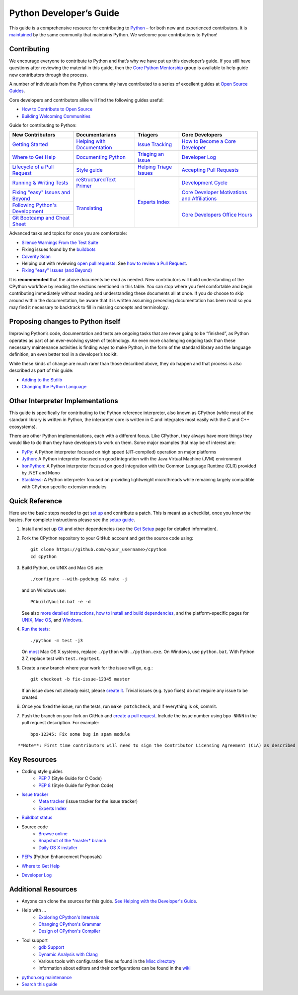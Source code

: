 ========================
Python Developer’s Guide
========================

This guide is a comprehensive resource for contributing to `Python`_ – for both new and experienced contributors. It is `maintained`_ by the same community that maintains Python. We welcome your contributions to Python!

.. _Python: https://www.python.org/
.. _maintained: https://devguide.python.org/docquality/#helping-with-the-developers-guide

Contributing
------------
We encourage everyone to contribute to Python and that’s why we have put up this developer’s guide. If you still have questions after reviewing the material in this guide, then the `Core Python Mentorship`_ group is available to help guide new contributors through the process.

.. _Core Python Mentorship: https://www.python.org/dev/core-mentorship/

A number of individuals from the Python community have contributed to a series of excellent guides at `Open Source Guides`_.

.. _Open Source Guides: https://opensource.guide/

Core developers and contributors alike will find the following guides useful:

- `How to Contribute to Open Source`_
- `Building Welcoming Communities`_

.. _How to Contribute to Open Source: https://opensource.guide/how-to-contribute/
.. _Building Welcoming Communities: https://opensource.guide/building-community/

Guide for contributing to Python:

+------------------------------------+-------------------------------+--------------------------+------------------------------------------------+
| New Contributors                   | Documentarians                | Triagers                 | Core Developers                                |
+====================================+===============================+==========================+================================================+
| `Getting Started`_                 | `Helping with Documentation`_ | `Issue Tracking`_        | `How to Become a Core Developer`_              |
+------------------------------------+-------------------------------+--------------------------+------------------------------------------------+
| `Where to Get Help`_               | `Documenting Python`_         | `Triaging an Issue`_     | `Developer Log`_                               |
+------------------------------------+-------------------------------+--------------------------+------------------------------------------------+
| `Lifecycle of a Pull Request`_     | `Style guide`_                | `Helping Triage Issues`_ | `Accepting Pull Requests`_                     |
+------------------------------------+-------------------------------+--------------------------+------------------------------------------------+
| `Running & Writing Tests`_         | `reStructuredText Primer`_    | `Experts Index`_         | `Development Cycle`_                           |
+------------------------------------+-------------------------------+                          +------------------------------------------------+
| `Fixing "easy" Issues and Beyond`_ | `Translating`_                |                          | `Core Developer Motivations and Affiliations`_ |
+------------------------------------+                               |                          +------------------------------------------------+
| `Following Python's Development`_  |                               |                          | `Core Developers Office Hours`_                |
+------------------------------------+                               |                          |                                                |
| `Git Bootcamp and Cheat Sheet`_    |                               |                          |                                                |
+------------------------------------+-------------------------------+--------------------------+------------------------------------------------+

.. _Getting Started: https://devguide.python.org/setup/
.. _Where to Get Help: https://devguide.python.org/help/
.. _Lifecycle of a Pull Request: https://devguide.python.org/pullrequest/
.. _Running & Writing Tests: https://devguide.python.org/runtests/
.. _Fixing "easy" Issues and Beyond: https://devguide.python.org/fixingissues/
.. _Following Python's Development: https://devguide.python.org/communication/
.. _Git Bootcamp and Cheat Sheet: https://devguide.python.org/gitbootcamp/
.. _Helping with Documentation: https://devguide.python.org/docquality/
.. _Documenting Python: https://devguide.python.org/documenting/
.. _Style guide: https://devguide.python.org/documenting/#style-guide
.. _reStructuredText Primer: https://devguide.python.org/documenting/#rst-primer
.. _Translating: https://devguide.python.org/documenting/#translating
.. _Issue Tracking: https://devguide.python.org/tracker/
.. _Triaging an Issue: https://devguide.python.org/triaging/
.. _Helping Triage Issues: https://devguide.python.org/tracker/#helptriage
.. _Experts Index: https://devguide.python.org/experts/
.. _How to Become a Core Developer: https://devguide.python.org/coredev/
.. _Developer Log: https://devguide.python.org/developers/
.. _Accepting Pull Requests: https://devguide.python.org/committing/
.. _Development Cycle: https://devguide.python.org/devcycle/
.. _Core Developer Motivations and Affiliations: https://devguide.python.org/motivations/
.. _Core Developers Office Hours: https://devguide.python.org/help/#office-hour

Advanced tasks and topics for once you are comfortable:

- `Silence Warnings From the Test Suite`_
- Fixing issues found by the `buildbots`_
- `Coverity Scan`_
- Helping out with reviewing `open pull requests`_. See `how to review a Pull Request`_.
- `Fixing "easy" Issues (and Beyond)`_

.. _Silence Warnings From the Test Suite: https://devguide.python.org/silencewarnings/
.. _buildbots: https://devguide.python.org/buildbots/
.. _Coverity Scan: https://devguide.python.org/coverity/
.. _open pull requests: https://github.com/python/cpython/pulls?utf8=%E2%9C%93&q=is%3Apr%20is%3Aopen%20label%3A%22awaiting%20review%22
.. _how to review a Pull Request: https://devguide.python.org/pullrequest/#how-to-review-a-pull-request
.. _Fixing "easy" Issues (and Beyond): https://devguide.python.org/fixingissues/

It is **recommended** that the above documents be read as needed. New contributors will build understanding of the CPython workflow by reading the sections mentioned in this table. You can stop where you feel comfortable and begin contributing immediately without reading and understanding these documents all at once. If you do choose to skip around within the documentation, be aware that it is written assuming preceding documentation has been read so you may find it necessary to backtrack to fill in missing concepts and terminology.

Proposing changes to Python itself
----------------------------------

Improving Python’s code, documentation and tests are ongoing tasks that are never going to be “finished”, as Python operates as part of an ever-evolving system of technology. An even more challenging ongoing task than these necessary maintenance activities is finding ways to make Python, in the form of the standard library and the language definition, an even better tool in a developer’s toolkit.

While these kinds of change are much rarer than those described above, they do happen and that process is also described as part of this guide:

- `Adding to the Stdlib`_
- `Changing the Python Language`_

.. _Adding to the Stdlib: https://devguide.python.org/stdlibchanges/
.. _Changing the Python Language: https://devguide.python.org/langchanges/

Other Interpreter Implementations
---------------------------------

This guide is specifically for contributing to the Python reference interpreter, also known as CPython (while most of the standard library is written in Python, the interpreter core is written in C and integrates most easily with the C and C++ ecosystems).

There are other Python implementations, each with a different focus. Like CPython, they always have more things they would like to do than they have developers to work on them. Some major examples that may be of interest are:

- `PyPy`_: A Python interpreter focused on high speed (JIT-compiled) operation on major platforms
- `Jython`_: A Python interpreter focused on good integration with the Java Virtual Machine (JVM) environment
- `IronPython`_: A Python interpreter focused on good integration with the Common Language Runtime (CLR) provided by .NET and Mono
- `Stackless`_: A Python interpreter focused on providing lightweight microthreads while remaining largely compatible with CPython specific extension modules

.. _PyPy: https://www.pypy.org/
.. _Jython: https://www.jython.org/
.. _IronPython: https://ironpython.net/
.. _Stackless: https://www.stackless.com/

Quick Reference
---------------

Here are the basic steps needed to get `set up`_ and contribute a patch. This is meant as a checklist, once you know the basics. For complete instructions please see the `setup guide`_.

.. _set up: https://devguide.python.org/setup/#setup
.. _setup guide: https://devguide.python.org/setup/#setup

1. Install and set up `Git`_ and other dependencies (see the `Get Setup`_ page for detailed information).

.. _Git: https://devguide.python.org/setup/#vcsetup
.. _Get Setup: https://devguide.python.org/setup/#setup

2. Fork the CPython repository to your GitHub account and get the source code using::

    git clone https://github.com/<your_username>/cpython
    cd cpython

3. Build Python, on UNIX and Mac OS use::

    ./configure --with-pydebug && make -j

   and on Windows use::

    PCbuild\build.bat -e -d

   See also `more detailed instructions`_, `how to install and build dependencies`_, and the platform-specific pages for `UNIX`_, `Mac OS`_, and `Windows`_.

.. _more detailed instructions: https://devguide.python.org/setup/#compiling
.. _how to install and build dependencies: https://devguide.python.org/setup/#build-dependencies
.. _UNIX: https://devguide.python.org/setup/#unix-compiling
.. _Mac OS: https://devguide.python.org/setup/#macos
.. _Windows: https://devguide.python.org/setup/#windows-compiling

4. `Run the tests`_::

    ./python -m test -j3

   On `most`_ Mac OS X systems, replace ``./python`` with ``./python.exe``. On Windows, use ``python.bat``. With Python 2.7, replace test with ``test.regrtest``.

.. _Run the tests: https://devguide.python.org/runtests/
.. _most: https://devguide.python.org/setup/#mac-python-exe

5. Create a new branch where your work for the issue will go, e.g.::

    git checkout -b fix-issue-12345 master

   If an issue does not already exist, please `create it`_. Trivial issues (e.g. typo fixes) do not require any issue to be created.

.. _create it: https://bugs.python.org/

6. Once you fixed the issue, run the tests, run ``make patchcheck``, and if everything is ok, commit.

7. Push the branch on your fork on GitHub and `create a pull request`_. Include the issue number using ``bpo-NNNN`` in the pull request description. For example::

    bpo-12345: Fix some bug in spam module

.. _create a pull request: https://devguide.python.org/pullrequest/

::

    **Note**: First time contributors will need to sign the Contributor Licensing Agreement (CLA) as described in the `Licensing`_ section of this guide.

.. _Licensing: https://devguide.python.org/pullrequest/#cla

Key Resources
-------------

- Coding style guides
    - `PEP 7`_ (Style Guide for C Code)
    - `PEP 8`_ (Style Guide for Python Code)

.. _PEP 7: https://www.python.org/dev/peps/pep-0007/
.. _PEP 8: https://www.python.org/dev/peps/pep-0008/

- `Issue tracker`_
    - `Meta tracker`_ (issue tracker for the issue tracker)
    - `Experts Index`_

.. _Issue tracker: https://bugs.python.org/
.. _Meta tracker: https://psf.upfronthosting.co.za/roundup/meta
.. _Experts Index: https://devguide.python.org/experts/

- `Buildbot status`_

.. _Buildbot status: https://www.python.org/dev/buildbot/

- Source code
    - `Browse online`_
    - `Snapshot of the *master* branch`_
    - `Daily OS X installer`_

.. _Browse online: https://github.com/python/cpython/
.. _Snapshot of the *master* branch: https://github.com/python/cpython/archive/master.zip
.. _Daily OS X installer: https://buildbot.python.org/daily-dmg/

- `PEPs`_ (Python Enhancement Proposals)

.. _PEPs: https://www.python.org/dev/peps/

- `Where to Get Help`_

.. _Where to Get Help: https://devguide.python.org/help/

- `Developer Log`_

.. _Developer Log: https://devguide.python.org/developers/


Additional Resources
--------------------

- Anyone can clone the sources for this guide. `See Helping with the Developer's Guide`_.

.. _See Helping with the Developer's Guide: https://devguide.python.org/docquality/#helping-with-the-developers-guide

- Help with …
    - `Exploring CPython's Internals`_
    - `Changing CPython's Grammar`_
    - `Design of CPython's Compiler`_

.. _Exploring CPython's Internals: https://devguide.python.org/exploring/
.. _Changing CPython's Grammar: https://devguide.python.org/grammar/
.. _Design of CPython's Compiler: https://devguide.python.org/compiler/

- Tool support
    - `gdb Support`_
    - `Dynamic Analysis with Clang`_
    - Various tools with configuration files as found in the `Misc directory`_
    - Information about editors and their configurations can be found in the `wiki`_

.. _gdb Support: https://devguide.python.org/gdb/
.. _Dynamic Analysis with Clang: https://devguide.python.org/clang/
.. _Misc directory: https://github.com/python/cpython/tree/master/Misc
.. _wiki: https://wiki.python.org/moin/PythonEditors

- `python.org maintenance`_
- `Search this guide`_

.. _python.org maintenance: https://pythondotorg.readthedocs.io/
.. _Search this guide: https://devguide.python.org/search/